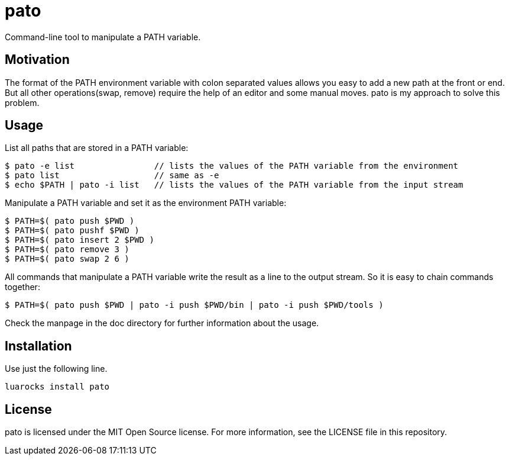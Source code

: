 = pato

Command-line tool to manipulate a PATH variable.

== Motivation

The format of the PATH environment variable with colon separated values allows you easy to add a new path at the front or end.
But all other operations(swap, remove) require the help of an editor and some manual moves.
pato is my approach to solve this problem.

== Usage

List all paths that are stored in a PATH variable:

----
$ pato -e list                // lists the values of the PATH variable from the environment
$ pato list                   // same as -e
$ echo $PATH | pato -i list   // lists the values of the PATH variable from the input stream
----

Manipulate a PATH variable and set it as the environment PATH variable:

----
$ PATH=$( pato push $PWD )
$ PATH=$( pato pushf $PWD )
$ PATH=$( pato insert 2 $PWD )
$ PATH=$( pato remove 3 )
$ PATH=$( pato swap 2 6 )
----

All commands that manipulate a PATH variable write the result as a line to the output stream.
So it is easy to chain commands together:

----
$ PATH=$( pato push $PWD | pato -i push $PWD/bin | pato -i push $PWD/tools )
----

Check the manpage in the doc directory for further information about the usage.

== Installation

Use just the following line.

----
luarocks install pato
----

== License

pato is licensed under the MIT Open Source license. For more information, see the LICENSE file in this repository.
